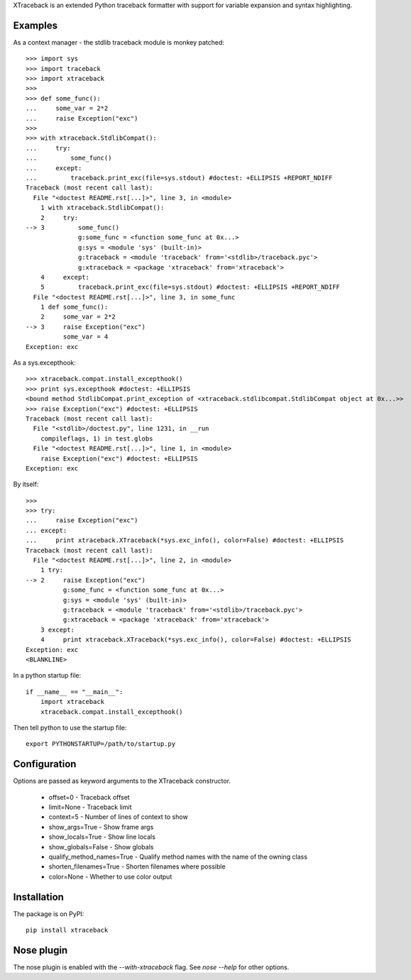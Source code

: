 XTraceback is an extended Python traceback formatter with support for variable
expansion and syntax highlighting.

Examples
--------
    
As a context manager - the stdlib traceback module is monkey patched::

    >>> import sys
    >>> import traceback
    >>> import xtraceback
    >>> 
    >>> def some_func():
    ...     some_var = 2*2
    ...     raise Exception("exc")
    >>> 
    >>> with xtraceback.StdlibCompat():
    ...     try:
    ...         some_func()
    ...     except:
    ...         traceback.print_exc(file=sys.stdout) #doctest: +ELLIPSIS +REPORT_NDIFF
    Traceback (most recent call last):
      File "<doctest README.rst[...]>", line 3, in <module>
        1 with xtraceback.StdlibCompat():
        2     try:
    --> 3         some_func()
                  g:some_func = <function some_func at 0x...>
                  g:sys = <module 'sys' (built-in)>
                  g:traceback = <module 'traceback' from='<stdlib>/traceback.pyc'>
                  g:xtraceback = <package 'xtraceback' from='xtraceback'>
        4     except:
        5         traceback.print_exc(file=sys.stdout) #doctest: +ELLIPSIS +REPORT_NDIFF
      File "<doctest README.rst[...]>", line 3, in some_func
        1 def some_func():
        2     some_var = 2*2
    --> 3     raise Exception("exc")
              some_var = 4
    Exception: exc

As a sys.excepthook::

    >>> xtraceback.compat.install_excepthook()
    >>> print sys.excepthook #doctest: +ELLIPSIS
    <bound method StdlibCompat.print_exception of <xtraceback.stdlibcompat.StdlibCompat object at 0x...>>
    >>> raise Exception("exc") #doctest: +ELLIPSIS
    Traceback (most recent call last):
      File "<stdlib>/doctest.py", line 1231, in __run
        compileflags, 1) in test.globs
      File "<doctest README.rst[...]>", line 1, in <module>
        raise Exception("exc") #doctest: +ELLIPSIS
    Exception: exc
    
By itself::

    >>> 
    >>> try:
    ...     raise Exception("exc")
    ... except:
    ...     print xtraceback.XTraceback(*sys.exc_info(), color=False) #doctest: +ELLIPSIS
    Traceback (most recent call last):
      File "<doctest README.rst[...]>", line 2, in <module>
        1 try:
    --> 2     raise Exception("exc")
              g:some_func = <function some_func at 0x...>
              g:sys = <module 'sys' (built-in)>
              g:traceback = <module 'traceback' from='<stdlib>/traceback.pyc'>
              g:xtraceback = <package 'xtraceback' from='xtraceback'>
        3 except:
        4     print xtraceback.XTraceback(*sys.exc_info(), color=False) #doctest: +ELLIPSIS
    Exception: exc
    <BLANKLINE>
    
In a python startup file::

    if __name__ == "__main__":
        import xtraceback
        xtraceback.compat.install_excepthook()
    
Then tell python to use the startup file::

    export PYTHONSTARTUP=/path/to/startup.py

Configuration
-------------

Options are passed as keyword arguments to the XTraceback constructor.
 
 - offset=0 - Traceback offset
 - limit=None - Traceback limit  
 - context=5 - Number of lines of context to show 
 - show_args=True - Show frame args
 - show_locals=True - Show line locals
 - show_globals=False - Show globals
 - qualify_method_names=True - Qualify method names with the name of the owning class
 - shorten_filenames=True - Shorten filenames where possible
 - color=None - Whether to use color output
 
Installation
------------

The package is on PyPI::
    
    pip install xtraceback

Nose plugin
-----------

The nose plugin is enabled with the `--with-xtraceback` flag. See `nose --help`
for other options.
